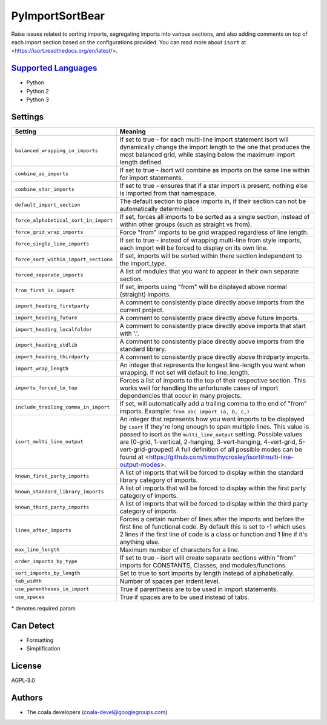 **PyImportSortBear**
====================

Raise issues related to sorting imports, segregating imports into various sections, and also adding comments on top of each import section based on the configurations provided.
You can read more about ``isort`` at <https://isort.readthedocs.org/en/latest/>.

`Supported Languages <../README.rst>`_
-----

* Python
* Python 2
* Python 3

Settings
--------

+----------------------------------------+---------------------------------------------------------------------+
| Setting                                |  Meaning                                                            |
+========================================+=====================================================================+
|                                        |                                                                     |
| ``balanced_wrapping_in_imports``       | If set to true - for each multi-line import statement isort will    |
|                                        | dynamically change the import length to the one that produces       |
|                                        | the most balanced grid, while staying below the maximum import      |
|                                        | length defined.                                                     |
|                                        |                                                                     |
+----------------------------------------+---------------------------------------------------------------------+
|                                        |                                                                     |
| ``combine_as_imports``                 | If set to true - isort will combine as imports on the same line     |
|                                        | within for import statements.                                       |
|                                        |                                                                     |
+----------------------------------------+---------------------------------------------------------------------+
|                                        |                                                                     |
| ``combine_star_imports``               | If set to true - ensures that if a star import is present,          |
|                                        | nothing else is imported from that namespace.                       |
|                                        |                                                                     |
+----------------------------------------+---------------------------------------------------------------------+
|                                        |                                                                     |
| ``default_import_section``             | The default section to place imports in, if their section can       |
|                                        | not be automatically determined.                                    |
|                                        |                                                                     |
+----------------------------------------+---------------------------------------------------------------------+
|                                        |                                                                     |
| ``force_alphabetical_sort_in_import``  | If set, forces all imports to be sorted as a single section,        |
|                                        | instead of within other groups (such as straight vs from).          |
|                                        |                                                                     |
+----------------------------------------+---------------------------------------------------------------------+
|                                        |                                                                     |
| ``force_grid_wrap_imports``            | Force "from" imports to be grid wrapped regardless of line length.  +
|                                        |                                                                     |
+----------------------------------------+---------------------------------------------------------------------+
|                                        |                                                                     |
| ``force_single_line_imports``          | If set to true - instead of wrapping multi-line from style imports, |
|                                        | each import will be forced to display on its own line.              |
|                                        |                                                                     |
+----------------------------------------+---------------------------------------------------------------------+
|                                        |                                                                     |
| ``force_sort_within_import_sections``  | If set, imports will be sorted within there section independent     |
|                                        | to the import_type.                                                 |
|                                        |                                                                     |
+----------------------------------------+---------------------------------------------------------------------+
|                                        |                                                                     |
| ``forced_separate_imports``            | A list of modules that you want to appear in their own separate     |
|                                        | section.                                                            |
|                                        |                                                                     |
+----------------------------------------+---------------------------------------------------------------------+
|                                        |                                                                     |
| ``from_first_in_import``               | If set, imports using "from" will be displayed above normal         |
|                                        | (straight) imports.                                                 |
|                                        |                                                                     |
+----------------------------------------+---------------------------------------------------------------------+
|                                        |                                                                     |
| ``import_heading_firstparty``          | A comment to consistently place directly above imports from         |
|                                        | the current project.                                                |
|                                        |                                                                     |
+----------------------------------------+---------------------------------------------------------------------+
|                                        |                                                                     |
| ``import_heading_future``              | A comment to consistently place directly above future imports.      +
|                                        |                                                                     |
+----------------------------------------+---------------------------------------------------------------------+
|                                        |                                                                     |
| ``import_heading_localfolder``         | A comment to consistently place directly above imports that         |
|                                        | start with '.'.                                                     |
|                                        |                                                                     |
+----------------------------------------+---------------------------------------------------------------------+
|                                        |                                                                     |
| ``import_heading_stdlib``              | A comment to consistently place directly above imports from         |
|                                        | the standard library.                                               |
|                                        |                                                                     |
+----------------------------------------+---------------------------------------------------------------------+
|                                        |                                                                     |
| ``import_heading_thirdparty``          | A comment to consistently place directly above thirdparty imports.  +
|                                        |                                                                     |
+----------------------------------------+---------------------------------------------------------------------+
|                                        |                                                                     |
| ``import_wrap_length``                 | An integer that represents the longest line-length you want when    |
|                                        | wrapping. If not set will default to line_length.                   |
|                                        |                                                                     |
+----------------------------------------+---------------------------------------------------------------------+
|                                        |                                                                     |
| ``imports_forced_to_top``              | Forces a list of imports to the top of their respective section.    |
|                                        | This works well for handling the unfortunate cases of import        |
|                                        | dependencies that occur in many projects.                           |
|                                        |                                                                     |
+----------------------------------------+---------------------------------------------------------------------+
|                                        |                                                                     |
| ``include_trailing_comma_in_import``   | If set, will automatically add a trailing comma to the end of       |
|                                        | "from" imports. Example: ``from abc import (a, b, c,)``             |
|                                        |                                                                     |
+----------------------------------------+---------------------------------------------------------------------+
|                                        |                                                                     |
| ``isort_multi_line_output``            | An integer that represents how you want imports to be displayed     |
|                                        | by ``isort`` if they're long enough to span multiple lines.         |
|                                        | This value is passed to isort as the ``multi_line_output`` setting. |
|                                        | Possible values are (0-grid, 1-vertical, 2-hanging, 3-vert-hanging, |
|                                        | 4-vert-grid, 5-vert-grid-grouped)                                   |
|                                        | A full definition of all possible modes can be found at             |
|                                        | <https://github.com/timothycrosley/isort#multi-line-output-modes>.  |
|                                        |                                                                     |
+----------------------------------------+---------------------------------------------------------------------+
|                                        |                                                                     |
| ``known_first_party_imports``          | A list of imports that will be forced to display within the         |
|                                        | standard library category of imports.                               |
|                                        |                                                                     |
+----------------------------------------+---------------------------------------------------------------------+
|                                        |                                                                     |
| ``known_standard_library_imports``     | A list of imports that will be forced to display within the         |
|                                        | first party category of imports.                                    |
|                                        |                                                                     |
+----------------------------------------+---------------------------------------------------------------------+
|                                        |                                                                     |
| ``known_third_party_imports``          | A list of imports that will be forced to display within the         |
|                                        | third party category of imports.                                    |
|                                        |                                                                     |
+----------------------------------------+---------------------------------------------------------------------+
|                                        |                                                                     |
| ``lines_after_imports``                | Forces a certain number of lines after the imports and before the   |
|                                        | first line of functional code. By default this is set to -1 which   |
|                                        | uses 2 lines if the first line of code is a class or function and   |
|                                        | 1 line if it's anything else.                                       |
|                                        |                                                                     |
+----------------------------------------+---------------------------------------------------------------------+
|                                        |                                                                     |
| ``max_line_length``                    | Maximum number of characters for a line.                            +
|                                        |                                                                     |
+----------------------------------------+---------------------------------------------------------------------+
|                                        |                                                                     |
| ``order_imports_by_type``              | If set to true - isort will create separate sections within "from"  |
|                                        | imports for CONSTANTS, Classes, and modules/functions.              |
|                                        |                                                                     |
+----------------------------------------+---------------------------------------------------------------------+
|                                        |                                                                     |
| ``sort_imports_by_length``             | Set to true to sort imports by length instead of alphabetically.    +
|                                        |                                                                     |
+----------------------------------------+---------------------------------------------------------------------+
|                                        |                                                                     |
| ``tab_width``                          | Number of spaces per indent level.                                  +
|                                        |                                                                     |
+----------------------------------------+---------------------------------------------------------------------+
|                                        |                                                                     |
| ``use_parentheses_in_import``          | True if parenthesis are to be used in import statements.            +
|                                        |                                                                     |
+----------------------------------------+---------------------------------------------------------------------+
|                                        |                                                                     |
| ``use_spaces``                         | True if spaces are to be used instead of tabs.                      +
|                                        |                                                                     |
+----------------------------------------+---------------------------------------------------------------------+

\* denotes required param

Can Detect
----------

* Formatting
* Simplification

License
-------

AGPL-3.0

Authors
-------

* The coala developers (coala-devel@googlegroups.com)
